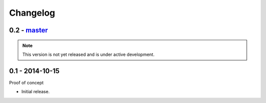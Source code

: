 Changelog
=========

0.2 - `master`_
~~~~~~~~~~~~~~~

.. note:: This version is not yet released and is under active development.

0.1 - 2014-10-15
~~~~~~~~~~~~~~~~

Proof of concept

* Initial release.

.. _`master`: https://github.com/DinoTools/python-flextls
